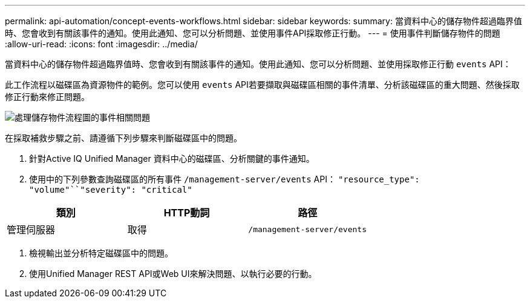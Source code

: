 ---
permalink: api-automation/concept-events-workflows.html 
sidebar: sidebar 
keywords:  
summary: 當資料中心的儲存物件超過臨界值時、您會收到有關該事件的通知。使用此通知、您可以分析問題、並使用事件API採取修正行動。 
---
= 使用事件判斷儲存物件的問題
:allow-uri-read: 
:icons: font
:imagesdir: ../media/


[role="lead"]
當資料中心的儲存物件超過臨界值時、您會收到有關該事件的通知。使用此通知、您可以分析問題、並使用採取修正行動 `events` API：

此工作流程以磁碟區為資源物件的範例。您可以使用 `events` API若要擷取與磁碟區相關的事件清單、分析該磁碟區的重大問題、然後採取修正行動來修正問題。

image::../media/handling-event-related-issues-of-a-storage-object-flowchart.gif[處理儲存物件流程圖的事件相關問題]

在採取補救步驟之前、請遵循下列步驟來判斷磁碟區中的問題。

. 針對Active IQ Unified Manager 資料中心的磁碟區、分析關鍵的事件通知。
. 使用中的下列參數查詢磁碟區的所有事件 `/management-server/events` API： `"resource_type": "volume"``"severity": "critical"`


[cols="3*"]
|===
| 類別 | HTTP動詞 | 路徑 


 a| 
管理伺服器
 a| 
取得
 a| 
`/management-server/events`

|===
. 檢視輸出並分析特定磁碟區中的問題。
. 使用Unified Manager REST API或Web UI來解決問題、以執行必要的行動。

